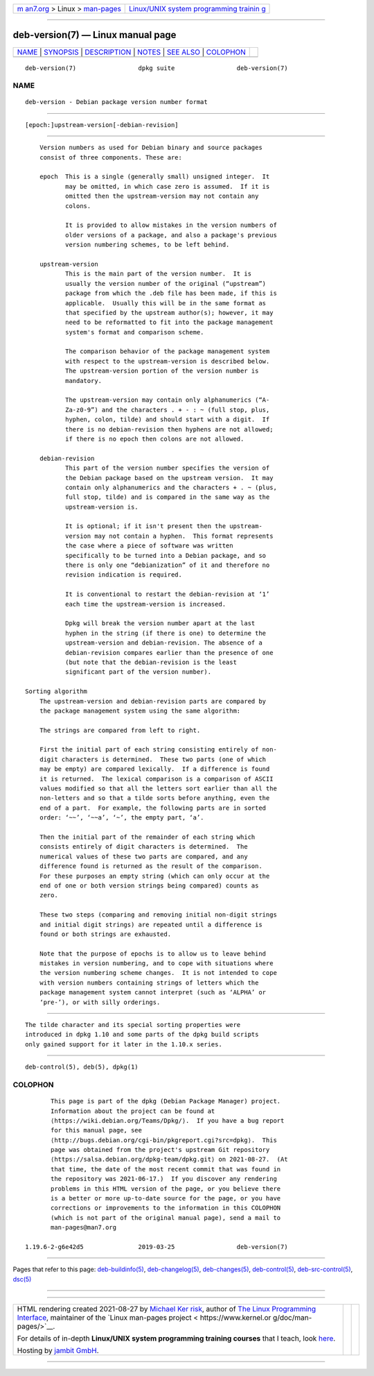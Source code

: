.. container:: page-top

.. container:: nav-bar

   +----------------------------------+----------------------------------+
   | `m                               | `Linux/UNIX system programming   |
   | an7.org <../../../index.html>`__ | trainin                          |
   | > Linux >                        | g <http://man7.org/training/>`__ |
   | `man-pages <../index.html>`__    |                                  |
   +----------------------------------+----------------------------------+

--------------

deb-version(7) — Linux manual page
==================================

+-----------------------------------+-----------------------------------+
| `NAME <#NAME>`__ \|               |                                   |
| `SYNOPSIS <#SYNOPSIS>`__ \|       |                                   |
| `DESCRIPTION <#DESCRIPTION>`__ \| |                                   |
| `NOTES <#NOTES>`__ \|             |                                   |
| `SEE ALSO <#SEE_ALSO>`__ \|       |                                   |
| `COLOPHON <#COLOPHON>`__          |                                   |
+-----------------------------------+-----------------------------------+
| .. container:: man-search-box     |                                   |
+-----------------------------------+-----------------------------------+

::

   deb-version(7)                 dpkg suite                 deb-version(7)

NAME
-------------------------------------------------

::

          deb-version - Debian package version number format


---------------------------------------------------------

::

          [epoch:]upstream-version[-debian-revision]


---------------------------------------------------------------

::

          Version numbers as used for Debian binary and source packages
          consist of three components. These are:

          epoch  This is a single (generally small) unsigned integer.  It
                 may be omitted, in which case zero is assumed.  If it is
                 omitted then the upstream-version may not contain any
                 colons.

                 It is provided to allow mistakes in the version numbers of
                 older versions of a package, and also a package's previous
                 version numbering schemes, to be left behind.

          upstream-version
                 This is the main part of the version number.  It is
                 usually the version number of the original (“upstream”)
                 package from which the .deb file has been made, if this is
                 applicable.  Usually this will be in the same format as
                 that specified by the upstream author(s); however, it may
                 need to be reformatted to fit into the package management
                 system's format and comparison scheme.

                 The comparison behavior of the package management system
                 with respect to the upstream-version is described below.
                 The upstream-version portion of the version number is
                 mandatory.

                 The upstream-version may contain only alphanumerics (“A-
                 Za-z0-9”) and the characters . + - : ~ (full stop, plus,
                 hyphen, colon, tilde) and should start with a digit.  If
                 there is no debian-revision then hyphens are not allowed;
                 if there is no epoch then colons are not allowed.

          debian-revision
                 This part of the version number specifies the version of
                 the Debian package based on the upstream version.  It may
                 contain only alphanumerics and the characters + . ~ (plus,
                 full stop, tilde) and is compared in the same way as the
                 upstream-version is.

                 It is optional; if it isn't present then the upstream-
                 version may not contain a hyphen.  This format represents
                 the case where a piece of software was written
                 specifically to be turned into a Debian package, and so
                 there is only one “debianization” of it and therefore no
                 revision indication is required.

                 It is conventional to restart the debian-revision at ‘1’
                 each time the upstream-version is increased.

                 Dpkg will break the version number apart at the last
                 hyphen in the string (if there is one) to determine the
                 upstream-version and debian-revision. The absence of a
                 debian-revision compares earlier than the presence of one
                 (but note that the debian-revision is the least
                 significant part of the version number).

      Sorting algorithm
          The upstream-version and debian-revision parts are compared by
          the package management system using the same algorithm:

          The strings are compared from left to right.

          First the initial part of each string consisting entirely of non-
          digit characters is determined.  These two parts (one of which
          may be empty) are compared lexically.  If a difference is found
          it is returned.  The lexical comparison is a comparison of ASCII
          values modified so that all the letters sort earlier than all the
          non-letters and so that a tilde sorts before anything, even the
          end of a part.  For example, the following parts are in sorted
          order: ‘~~’, ‘~~a’, ‘~’, the empty part, ‘a’.

          Then the initial part of the remainder of each string which
          consists entirely of digit characters is determined.  The
          numerical values of these two parts are compared, and any
          difference found is returned as the result of the comparison.
          For these purposes an empty string (which can only occur at the
          end of one or both version strings being compared) counts as
          zero.

          These two steps (comparing and removing initial non-digit strings
          and initial digit strings) are repeated until a difference is
          found or both strings are exhausted.

          Note that the purpose of epochs is to allow us to leave behind
          mistakes in version numbering, and to cope with situations where
          the version numbering scheme changes.  It is not intended to cope
          with version numbers containing strings of letters which the
          package management system cannot interpret (such as ‘ALPHA’ or
          ‘pre-’), or with silly orderings.


---------------------------------------------------

::

          The tilde character and its special sorting properties were
          introduced in dpkg 1.10 and some parts of the dpkg build scripts
          only gained support for it later in the 1.10.x series.


---------------------------------------------------------

::

          deb-control(5), deb(5), dpkg(1)

COLOPHON
---------------------------------------------------------

::

          This page is part of the dpkg (Debian Package Manager) project.
          Information about the project can be found at 
          ⟨https://wiki.debian.org/Teams/Dpkg/⟩.  If you have a bug report
          for this manual page, see
          ⟨http://bugs.debian.org/cgi-bin/pkgreport.cgi?src=dpkg⟩.  This
          page was obtained from the project's upstream Git repository
          ⟨https://salsa.debian.org/dpkg-team/dpkg.git⟩ on 2021-08-27.  (At
          that time, the date of the most recent commit that was found in
          the repository was 2021-06-17.)  If you discover any rendering
          problems in this HTML version of the page, or you believe there
          is a better or more up-to-date source for the page, or you have
          corrections or improvements to the information in this COLOPHON
          (which is not part of the original manual page), send a mail to
          man-pages@man7.org

   1.19.6-2-g6e42d5               2019-03-25                 deb-version(7)

--------------

Pages that refer to this page:
`deb-buildinfo(5) <../man5/deb-buildinfo.5.html>`__, 
`deb-changelog(5) <../man5/deb-changelog.5.html>`__, 
`deb-changes(5) <../man5/deb-changes.5.html>`__, 
`deb-control(5) <../man5/deb-control.5.html>`__, 
`deb-src-control(5) <../man5/deb-src-control.5.html>`__, 
`dsc(5) <../man5/dsc.5.html>`__

--------------

--------------

.. container:: footer

   +-----------------------+-----------------------+-----------------------+
   | HTML rendering        |                       | |Cover of TLPI|       |
   | created 2021-08-27 by |                       |                       |
   | `Michael              |                       |                       |
   | Ker                   |                       |                       |
   | risk <https://man7.or |                       |                       |
   | g/mtk/index.html>`__, |                       |                       |
   | author of `The Linux  |                       |                       |
   | Programming           |                       |                       |
   | Interface <https:     |                       |                       |
   | //man7.org/tlpi/>`__, |                       |                       |
   | maintainer of the     |                       |                       |
   | `Linux man-pages      |                       |                       |
   | project <             |                       |                       |
   | https://www.kernel.or |                       |                       |
   | g/doc/man-pages/>`__. |                       |                       |
   |                       |                       |                       |
   | For details of        |                       |                       |
   | in-depth **Linux/UNIX |                       |                       |
   | system programming    |                       |                       |
   | training courses**    |                       |                       |
   | that I teach, look    |                       |                       |
   | `here <https://ma     |                       |                       |
   | n7.org/training/>`__. |                       |                       |
   |                       |                       |                       |
   | Hosting by `jambit    |                       |                       |
   | GmbH                  |                       |                       |
   | <https://www.jambit.c |                       |                       |
   | om/index_en.html>`__. |                       |                       |
   +-----------------------+-----------------------+-----------------------+

--------------

.. container:: statcounter

   |Web Analytics Made Easy - StatCounter|

.. |Cover of TLPI| image:: https://man7.org/tlpi/cover/TLPI-front-cover-vsmall.png
   :target: https://man7.org/tlpi/
.. |Web Analytics Made Easy - StatCounter| image:: https://c.statcounter.com/7422636/0/9b6714ff/1/
   :class: statcounter
   :target: https://statcounter.com/
